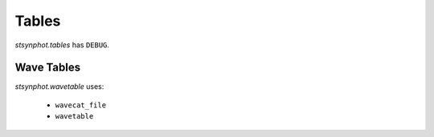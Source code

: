 .. _synphot_tables:

******
Tables
******

`stsynphot.tables` has ``DEBUG``.


Wave Tables
===========

`stsynphot.wavetable` uses:

    * ``wavecat_file``
    * ``wavetable``
